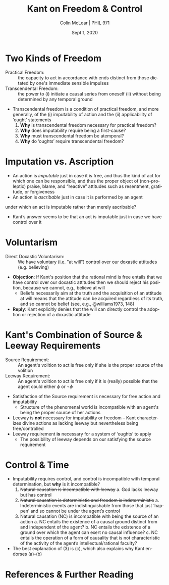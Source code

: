 #+STARTUP: fnadjust
#+TITLE: Kant on Freedom & Control
#+DATE: Sept 1, 2020
#+AUTHOR: Colin McLear | PHIL 971
#+EXPORT_FILE_NAME: ~/Dropbox/Work/projects/phil971-kant-rational-agency/static/materials/handouts/3-kant-control.pdf
#+pandoc-emphasis-pre: "-\t ('\"{["
#+pandoc-emphasis-post: "-\t\n .,:!?;'\")}[]" 
#+PANDOC_METADATA: numbersections:t secnumdepth:2 
#+PANDOC_METADATA: "lfoot:PHIL 971 | Sept 1, 2020"
#+PANDOC_METADATA: "lhead:Kant on Freedom & Control"
#+PANDOC_OPTIONS: template:~/.pandoc/pandoc-templates/tufte.tex
#+PANDOC_OPTIONS: standalone:t pdf-engine:xelatex  
#+BIBLIOGRAPHY: ~/Dropbox/Work/bibfile.bib
#+PANDOC_EXTENSIONS: org+raw_tex
#+EXCLUDE_TAGS: noexport notes scrap todo
#+LANGUAGE: en
#+OPTIONS: ':t
#+OPTIONS: prop:t

* Two Kinds of Freedom
   :PROPERTIES:
   :CUSTOM_ID: two-kinds-of-freedom
   :END:

- Practical Freedom: :: the capacity to act in accordance with ends
  distinct from those dictated by one's immediate sensible
  impulses\sidenote[][-.5in]{we have a capacity to
  overcome impressions on our sensory faculty of desire by representations
  of that which is useful or injurious even in a more remote way (CPR: Canon,
  A802/B830)}\sidenote[][]{We thus cognize practical freedom through
  experience, as one of the natural causes, namely a causality of reason in
  the determination of the will, whereas transcendental freedom requires an
  independence of this reason itself (with regard to its causality for
  initiating a series of appearances) from all determining causes of the
  world of the senses (CPR: Canon, A803/B831)}
- Transcendental Freedom: :: the power to (i) initiate a causal series from oneself
  (ii) without being determined by any temporal ground\sidenote[][]{the power of
  beginning a state \emph{of itself} {[}\emph{von selbst}{]}--the causality of which
  does not in turn stand under another cause determining it in time in accordance
  with the law of nature. (CPR: Resolution of the cosmological idea, A533/B561);
  cf.~(A446/ B474)}

- Transcendental freedom is a condition of practical freedom, and more
  generally, of the (i) imputability of action and the (ii)
  applicability of 'ought' statements
   1. *Why* is transcendental freedom necessary for practical freedom?
   2. *Why* does imputability require being a first-cause?
   3. *Why* must transcendental freedom be atemporal? 
   4. *Why* do ’oughts’ require transcendental freedom? 


* Imputation vs. Ascription

- An action is /imputable/ just in case it is free, and thus the kind of
  act for which one can be responsible, and thus the proper object of
  (non-proleptic) praise, blame, and "reactive" attitudes such as
  resentment, gratitude, or forgiveness
- An action is /ascribable/ just in case it is performed by an
  agent\sidenote[][]{All imputation is the judgement of an action, insofar as
  it has arisen from personal freedom, in relation to certain practical laws. In
  imputation, therefore, there must be a free action and a law. We can ascribe a
  thing to someone, yet not impute it to him; the actions, for example, of a madman
  or drunkard can be ascribed, though not imputed to them. In imputation the action
  must spring from freedom. The drunkard cannot, indeed, be held accountable for his
  actions, but he certainly can, when sober, for the drunkenness itself.
  (\emph{Moralphilosophie Collins} 27:288 (1774/75-1776/77); see also MS 6:223, 227)}


\newthought{What are the conditions} under which an act is imputable rather than
merely ascribable?  

- Kant’s answer seems to be that an act is imputable just in case we have control
  over it

* Voluntarism

- Direct Doxastic Voluntarism: :: We have voluntary (i.e. "at will") control over our
  doxastic attitudes (e.g. believing)

- *Objection*: If Kant's position that the rational mind is free entails that we have
  control over our doxastic attitudes then we should reject his position, because we
  cannot, e.g., believe at will
   - Beliefs necessarily aim at the truth and the acquisition of an
     attitude at will means that the attitude can be acquired regardless
     of its truth, and so cannot be belief (see, e.g., @williams1973, 148)
- *Reply*: Kant explicitly denies that the will can directly control the adoption or
  rejection of a doxastic attitude\sidenote[][]{The will does not have any influence
  immediately on holding-to-be-true; this would be quite absurd. […] the will cannot
  struggle \emph{against} convincing proofs of truths that are contrary to its wishes
  and inclinations. (\emph{Logik Jäsche} 9:74 (1800); see also \emph{Logik Blomberg}
  24:156 (c. 1771)}

* Kant's Combination of Source & Leeway Requirements
   :PROPERTIES:
   :CUSTOM_ID: kants-combination-of-source-leeway-requirements
   :END:

- Source Requirement: :: An agent's volition to act is free only if she
  is the proper source of the volition
- Leeway Requirement: :: An agent's volition to act is free only if it
  is (really) possible that the agent could either $\phi$ or $\neg\phi$


- Satisfaction of the Source requirement is necessary for free action and
  imputability
   - Structure of the phenomenal world is incompatible with an agent's
     being the proper source of her actions
- Leeway is *not* necessary for imputability or freedom – Kant characterizes divine
  actions as lacking leeway but nevertheless being
  free/controlled\sidenote[][-.5in]{One might raise the objection that God cannot
  decide otherwise than he does, and so he does not act freely but from the necessity
  of his nature\ldots{}.but in God it is not due to the necessity of his nature that
  he can decide only as he does, but rather it is true freedom in God that he decides
  only what is in conformity with his highest understanding. (\emph{Pölitz Religion},
  PR132/28:1068 (1783/4)}\sidenote[][]{freedom does not consist in the contingency of
  an action (in its not being determined through any ground at all), i.e. not in
  indeterminism ([the thesis] that God must be equally capable of doing good or evil,
  if his action is to be called free) but in absolute spontaneity. The latter is at
  risk only with predeterminism, where the determining ground of an action lies in
  antecedent time, so that the action is no longer in my power but in the hands of
  nature, which determines me irresistibly; since in God no temporal sequence is
  thinkable, this difficulty has no place. (Rel 6:50n (1793))}
- Leeway requirement *is* necessary for a system of 'oughts' to apply
   - The possibility of leeway depends on our satisfying the source
     requirement\sidenote[][]{Now that this reason has causality, or that we can at
     least represent something of the sort in it, is clear from the
     \emph{imperatives} that we propose as rules to our powers of execution in
     everything practical\ldots{}It is impossible that something in {[}nature{]}
     \emph{ought to be} other than what, in all these time-relations, it in fact is;
     indeed the ought, if one merely has the course of nature before one's eyes, has
     no significance whatever. (CPR: Clarification of the cosmological idea
     of\ldots{}freedom, A547/B575)}


* Control & Time

- Imputability requires control, and control is incompatible with temporal
  determination, but *why* is it incompatible?
   1. +Natural causation is incompatible with leeway+
       a. God lacks leeway but has control
   2. +Natural causation is deterministic and freedom is indeterministic+
       a. Indeterministic events are indistinguishable from those that just ‘happen’
          and so cannot be under the agent’s control\sidenote[][.05in]{If, then, one wants
          to attribute freedom to a being whose existence is determined in time, one
          cannot, so far at least, except this being from the law of natural
          necessity as to all events in its existence and consequently as to its
          actions as well; for, that would be tantamount to handing it over to blind
          chance. (CPrR 5:95)}
   3. Natural causation (NC) is incompatible with being the source of an action
       a. NC entails the existence of a causal ground distinct from and independent of the agent?
       b. NC entails the existence of a ground over which the agent can exert no causal influence?
       c. NC entails the operation of a form of causality that is not characteristic of the activity of the agent’s intellectual/rational faculty?

- The best explanation of (3) is (c), which also explains why Kant endorses (a)-(b)
          
* References & Further Reading
:PROPERTIES:
:UNNUMBERED: t
:END:

#+nocite:  @allison1996-ch9; @allison2006; @allison2020; @beck1987; @pereboom2006a; @mclear2020a; @sellars1971; @pippin1987; @kitcher2011-ch14; @kosch2006;

\setlength{\parindent}{-0.2in} \setlength{\leftskip}{0.2in}
\setlength{\parskip}{8pt} \vspace*{-0.2in} \noindent
